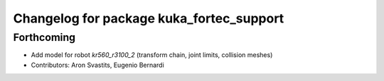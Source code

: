 ^^^^^^^^^^^^^^^^^^^^^^^^^^^^^^^^^^^^^^^^^
Changelog for package kuka_fortec_support
^^^^^^^^^^^^^^^^^^^^^^^^^^^^^^^^^^^^^^^^^

Forthcoming
-----------
* Add model for robot `kr560_r3100_2` (transform chain, joint limits, collision meshes)
* Contributors: Aron Svastits, Eugenio Bernardi